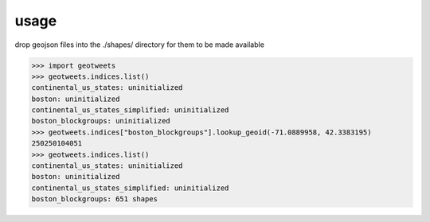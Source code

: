 usage
=====

drop geojson files into the ./shapes/ directory for them to be made available

.. code-block:: python

    >>> import geotweets
    >>> geotweets.indices.list()
    continental_us_states: uninitialized
    boston: uninitialized
    continental_us_states_simplified: uninitialized
    boston_blockgroups: uninitialized
    >>> geotweets.indices["boston_blockgroups"].lookup_geoid(-71.0889958, 42.3383195)
    250250104051
    >>> geotweets.indices.list()
    continental_us_states: uninitialized
    boston: uninitialized
    continental_us_states_simplified: uninitialized
    boston_blockgroups: 651 shapes

